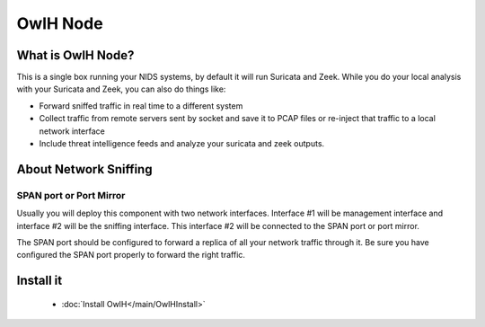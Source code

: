 OwlH Node
=========


What is OwlH Node?
------------------

This is a single box running your NIDS systems, by default it will run Suricata and Zeek.
While you do your local analysis with your Suricata and Zeek, you can also do things like:

* Forward sniffed traffic in real time to a different system 
* Collect traffic from remote servers sent by socket and save it to PCAP files or re-inject that traffic to a local network interface
* Include threat intelligence feeds and analyze your suricata and zeek outputs. 

About Network Sniffing
----------------------

SPAN port or Port Mirror
^^^^^^^^^^^^^^^^^^^^^^^^

Usually you will deploy this component with two network interfaces. Interface #1 will be management interface and interface #2 will be the sniffing interface. This interface #2 will be connected to the SPAN port or port mirror. 

The SPAN port should be configured to forward a replica of all your network traffic through it. Be sure you have configured the SPAN port properly to forward the right traffic.

Install it 
----------
      * :doc:`Install OwlH</main/OwlHInstall>` 



